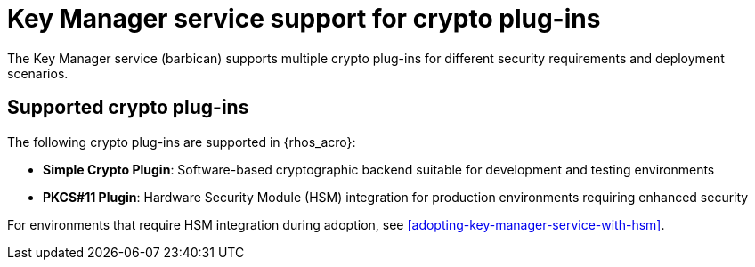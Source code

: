 :_mod-docs-content-type: CONCEPT
[id="key-manager-service-support-for-crypto-plug-ins_{context}"]

= Key Manager service support for crypto plug-ins

[role="_abstract"]
The Key Manager service (barbican) supports multiple crypto plug-ins for different security requirements and deployment scenarios.

== Supported crypto plug-ins

The following crypto plug-ins are supported in {rhos_acro}:

* **Simple Crypto Plugin**: Software-based cryptographic backend suitable for development and testing environments
* **PKCS#11 Plugin**: Hardware Security Module (HSM) integration for production environments requiring enhanced security

For environments that require HSM integration during adoption, see xref:adopting-key-manager-service-with-hsm[].

//*TODO: Talk about Ceph Storage and Swift Storage nodes, HCI deployments,
//etc.*
